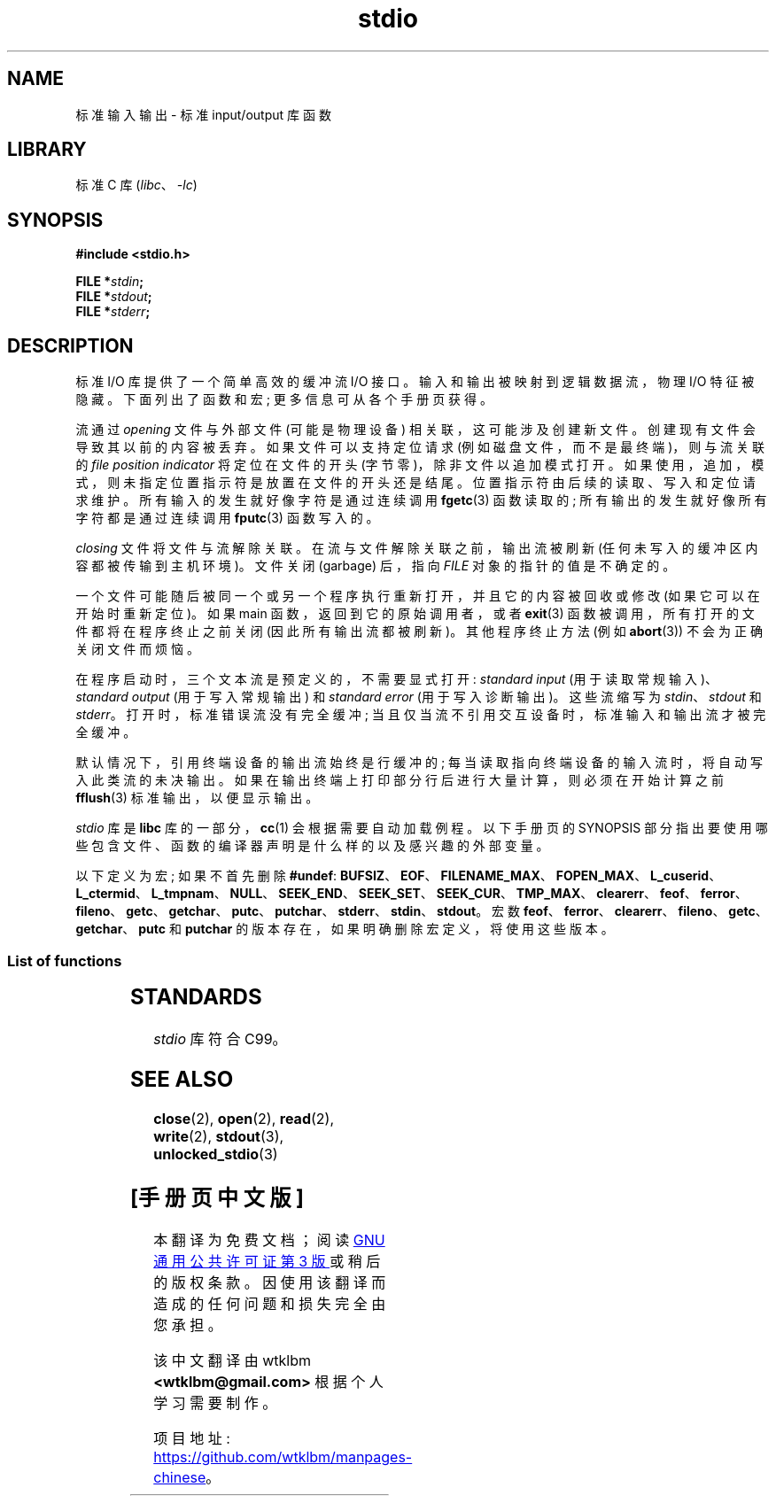 .\" -*- coding: UTF-8 -*-
'\" t
.\" Copyright (c) 1990, 1991 Regents of the University of California.
.\" All rights reserved.
.\"
.\" SPDX-License-Identifier: BSD-4-Clause-UC
.\"
.\"     @(#)stdio.3	6.5 (Berkeley) 5/6/91
.\"
.\" Converted for Linux, Mon Nov 29 16:07:22 1993, faith@cs.unc.edu
.\" Modified, 2001-12-26, aeb
.\"
.\"*******************************************************************
.\"
.\" This file was generated with po4a. Translate the source file.
.\"
.\"*******************************************************************
.TH stdio 3 2022\-12\-29 "Linux man\-pages 6.03" 
.SH NAME
标准输入输出 \- 标准 input/output 库函数
.SH LIBRARY
标准 C 库 (\fIlibc\fP、\fI\-lc\fP)
.SH SYNOPSIS
.nf
\fB#include <stdio.h>\fP
.PP
\fBFILE *\fP\fIstdin\fP\fB;\fP
\fBFILE *\fP\fIstdout\fP\fB;\fP
\fBFILE *\fP\fIstderr\fP\fB;\fP
.fi
.SH DESCRIPTION
标准 I/O 库提供了一个简单高效的缓冲流 I/O 接口。 输入和输出被映射到逻辑数据流，物理 I/O 特征被隐藏。 下面列出了函数和宏;
更多信息可从各个手册页获得。
.PP
流通过 \fIopening\fP 文件与外部文件 (可能是物理设备) 相关联，这可能涉及创建新文件。 创建现有文件会导致其以前的内容被丢弃。
如果文件可以支持定位请求 (例如磁盘文件，而不是最终端)，则与流关联的 \fIfile position indicator\fP 将定位在文件的开头
(字节零)，除非文件以追加模式打开。 如果使用，追加，模式，则未指定位置指示符是放置在文件的开头还是结尾。 位置指示符由后续的读取、写入和定位请求维护。
所有输入的发生就好像字符是通过连续调用 \fBfgetc\fP(3) 函数读取的; 所有输出的发生就好像所有字符都是通过连续调用 \fBfputc\fP(3)
函数写入的。
.PP
\fIclosing\fP 文件将文件与流解除关联。 在流与文件解除关联之前，输出流被刷新 (任何未写入的缓冲区内容都被传输到主机环境)。 文件关闭
(garbage) 后，指向 \fIFILE\fP 对象的指针的值是不确定的。
.PP
一个文件可能随后被同一个或另一个程序执行重新打开，并且它的内容被回收或修改 (如果它可以在开始时重新定位)。 如果 main
函数，返回到它的原始调用者，或者 \fBexit\fP(3) 函数被调用，所有打开的文件都将在程序终止之前关闭 (因此所有输出流都被刷新)。 其他程序终止方法
(例如 \fBabort\fP(3)) 不会为正确关闭文件而烦恼。
.PP
在程序启动时，三个文本流是预定义的，不需要显式打开: \fIstandard input\fP (用于读取常规输入)、\fIstandard output\fP
(用于写入常规输出) 和 \fIstandard error\fP (用于写入诊断输出)。 这些流缩写为 \fIstdin\fP、\fIstdout\fP 和
\fIstderr\fP。 打开时，标准错误流没有完全缓冲; 当且仅当流不引用交互设备时，标准输入和输出流才被完全缓冲。
.PP
默认情况下，引用终端设备的输出流始终是行缓冲的; 每当读取指向终端设备的输入流时，将自动写入此类流的未决输出。
如果在输出终端上打印部分行后进行大量计算，则必须在开始计算之前 \fBfflush\fP(3) 标准输出，以便显示输出。
.PP
\fIstdio\fP 库是 \fBlibc\fP 库的一部分，\fBcc\fP(1) 会根据需要自动加载例程。 以下手册页的 SYNOPSIS
部分指出要使用哪些包含文件、函数的编译器声明是什么样的以及感兴趣的外部变量。
.PP
.\" Not on Linux: .BR fropen ,
.\" Not on Linux: .BR fwopen ,
以下定义为宏; 如果不首先删除 \fB#undef\fP:
\fBBUFSIZ\fP、\fBEOF\fP、\fBFILENAME_MAX\fP、\fBFOPEN_MAX\fP、\fBL_cuserid\fP、\fBL_ctermid\fP、\fBL_tmpnam\fP、\fBNULL\fP、\fBSEEK_END\fP、\fBSEEK_SET\fP、\fBSEEK_CUR\fP、\fBTMP_MAX\fP、\fBclearerr\fP、\fBfeof\fP、\fBferror\fP、\fBfileno\fP、\fBgetc\fP、\fBgetchar\fP、\fBputc\fP、\fBputchar\fP、\fBstderr\fP、\fBstdin\fP、\fBstdout\fP。
宏数 \fBfeof\fP、\fBferror\fP、\fBclearerr\fP、\fBfileno\fP、\fBgetc\fP、\fBgetchar\fP、\fBputc\fP 和
\fBputchar\fP 的版本存在，如果明确删除宏定义，将使用这些版本。
.SS "List of functions"
.nh
.ad l
.TS
;
lb lbx
l l.
Function	Description
_
\fBclearerr\fP(3)	T{
check and reset stream status
T}
\fBfclose\fP(3)	T{
close a stream
T}
\fBfdopen\fP(3)	T{
stream open functions
T}
\fBfeof\fP(3)	T{
check and reset stream status
T}
\fBferror\fP(3)	T{
check and reset stream status
T}
\fBfflush\fP(3)	T{
flush a stream
T}
\fBfgetc\fP(3)	T{
get next character or word from input stream
T}
\fBfgetpos\fP(3)	T{
reposition a stream
T}
\fBfgets\fP(3)	T{
get a line from a stream
T}
\fBfileno\fP(3)	T{
return the integer descriptor of the argument stream
T}
\fBfopen\fP(3)	T{
stream open functions
T}
\fBfprintf\fP(3)	T{
formatted output conversion
T}
\fBfpurge\fP(3)	T{
flush a stream
T}
\fBfputc\fP(3)	T{
output a character or word to a stream
T}
\fBfputs\fP(3)	T{
output a line to a stream
T}
\fBfread\fP(3)	T{
binary stream input/output
T}
\fBfreopen\fP(3)	T{
stream open functions
T}
\fBfscanf\fP(3)	T{
input format conversion
T}
\fBfseek\fP(3)	T{
reposition a stream
T}
\fBfsetpos\fP(3)	T{
reposition a stream
T}
\fBftell\fP(3)	T{
reposition a stream
T}
\fBfwrite\fP(3)	T{
binary stream input/output
T}
\fBgetc\fP(3)	T{
get next character or word from input stream
T}
\fBgetchar\fP(3)	T{
get next character or word from input stream
T}
\fBgets\fP(3)	T{
get a line from a stream
T}
\fBgetw\fP(3)	T{
get next character or word from input stream
T}
\fBmktemp\fP(3)	T{
make temporary filename (unique)
T}
\fBperror\fP(3)	T{
system error messages
T}
\fBprintf\fP(3)	T{
formatted output conversion
T}
\fBputc\fP(3)	T{
output a character or word to a stream
T}
\fBputchar\fP(3)	T{
output a character or word to a stream
T}
\fBputs\fP(3)	T{
output a line to a stream
T}
\fBputw\fP(3)	T{
output a character or word to a stream
T}
\fBremove\fP(3)	T{
remove directory entry
T}
\fBrewind\fP(3)	T{
reposition a stream
T}
\fBscanf\fP(3)	T{
input format conversion
T}
\fBsetbuf\fP(3)	T{
stream buffering operations
T}
\fBsetbuffer\fP(3)	T{
stream buffering operations
T}
\fBsetlinebuf\fP(3)	T{
stream buffering operations
T}
\fBsetvbuf\fP(3)	T{
stream buffering operations
T}
\fBsprintf\fP(3)	T{
formatted output conversion
T}
\fBsscanf\fP(3)	T{
input format conversion
T}
\fBstrerror\fP(3)	T{
system error messages
T}
\fBsys_errlist\fP(3)	T{
system error messages
T}
\fBsys_nerr\fP(3)	T{
system error messages
T}
\fBtempnam\fP(3)	T{
temporary file routines
T}
\fBtmpfile\fP(3)	T{
temporary file routines
T}
\fBtmpnam\fP(3)	T{
temporary file routines
T}
\fBungetc\fP(3)	T{
un\-get character from input stream
T}
\fBvfprintf\fP(3)	T{
formatted output conversion
T}
\fBvfscanf\fP(3)	T{
input format conversion
T}
\fBvprintf\fP(3)	T{
formatted output conversion
T}
\fBvscanf\fP(3)	T{
input format conversion
T}
\fBvsprintf\fP(3)	T{
formatted output conversion
T}
\fBvsscanf\fP(3)	T{
input format conversion
T}
.TE
.ad
.hy
.SH STANDARDS
\fIstdio\fP 库符合 C99。
.SH "SEE ALSO"
\fBclose\fP(2), \fBopen\fP(2), \fBread\fP(2), \fBwrite\fP(2), \fBstdout\fP(3),
\fBunlocked_stdio\fP(3)
.PP
.SH [手册页中文版]
.PP
本翻译为免费文档；阅读
.UR https://www.gnu.org/licenses/gpl-3.0.html
GNU 通用公共许可证第 3 版
.UE
或稍后的版权条款。因使用该翻译而造成的任何问题和损失完全由您承担。
.PP
该中文翻译由 wtklbm
.B <wtklbm@gmail.com>
根据个人学习需要制作。
.PP
项目地址:
.UR \fBhttps://github.com/wtklbm/manpages-chinese\fR
.ME 。
